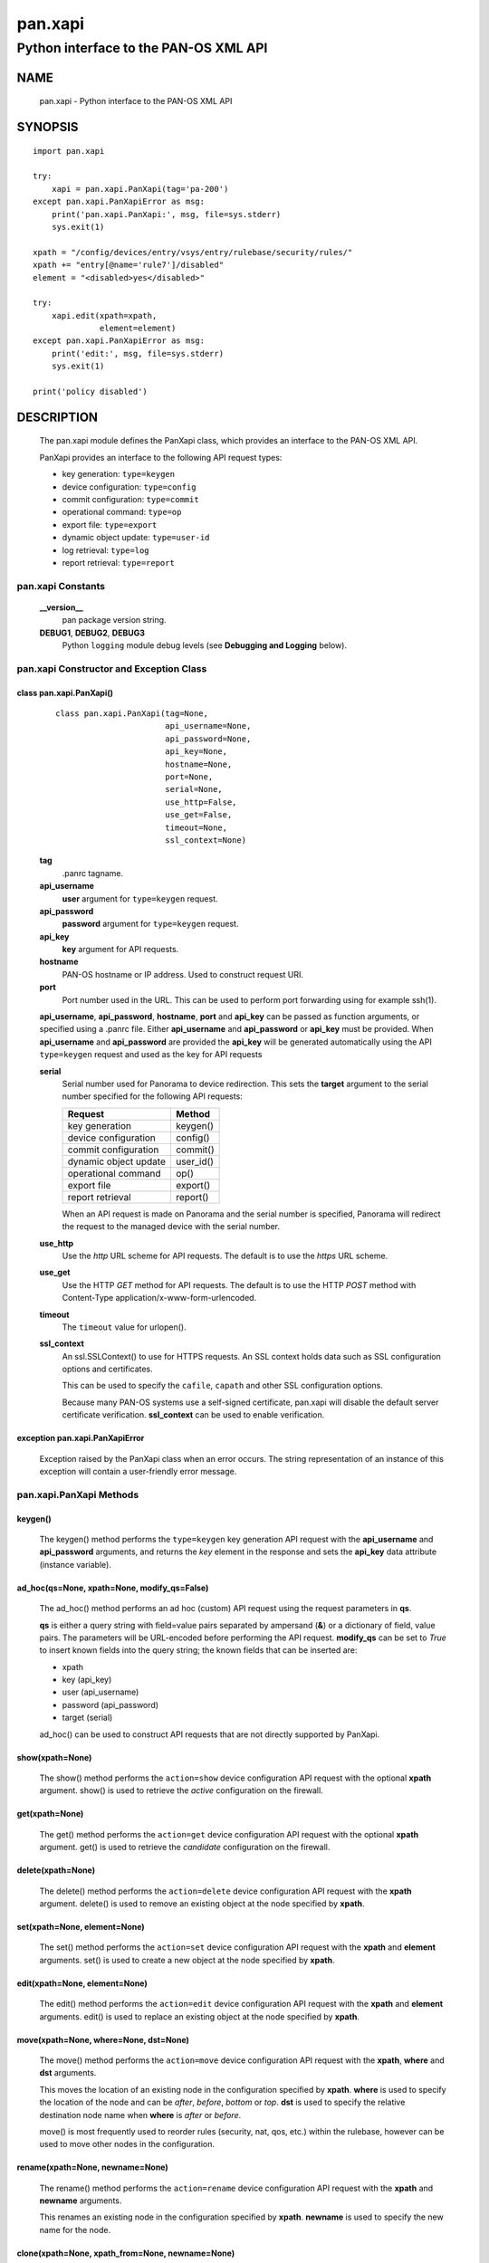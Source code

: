 ..
 NOTE: derived from documentation in PAN-perl

 Copyright (c) 2011 Palo Alto Networks, Inc. <info@paloaltonetworks.com>
 Copyright (c) 2013-2015 Kevin Steves <kevin.steves@pobox.com>

 Permission to use, copy, modify, and distribute this software for any
 purpose with or without fee is hereby granted, provided that the above
 copyright notice and this permission notice appear in all copies.

 THE SOFTWARE IS PROVIDED "AS IS" AND THE AUTHOR DISCLAIMS ALL WARRANTIES
 WITH REGARD TO THIS SOFTWARE INCLUDING ALL IMPLIED WARRANTIES OF
 MERCHANTABILITY AND FITNESS. IN NO EVENT SHALL THE AUTHOR BE LIABLE FOR
 ANY SPECIAL, DIRECT, INDIRECT, OR CONSEQUENTIAL DAMAGES OR ANY DAMAGES
 WHATSOEVER RESULTING FROM LOSS OF USE, DATA OR PROFITS, WHETHER IN AN
 ACTION OF CONTRACT, NEGLIGENCE OR OTHER TORTIOUS ACTION, ARISING OUT OF
 OR IN CONNECTION WITH THE USE OR PERFORMANCE OF THIS SOFTWARE.

========
pan.xapi
========

--------------------------------------
Python interface to the PAN-OS XML API
--------------------------------------

NAME
====

 pan.xapi - Python interface to the PAN-OS XML API

SYNOPSIS
========
::

 import pan.xapi

 try:
     xapi = pan.xapi.PanXapi(tag='pa-200')
 except pan.xapi.PanXapiError as msg:
     print('pan.xapi.PanXapi:', msg, file=sys.stderr)
     sys.exit(1)

 xpath = "/config/devices/entry/vsys/entry/rulebase/security/rules/"
 xpath += "entry[@name='rule7']/disabled"
 element = "<disabled>yes</disabled>"

 try:
     xapi.edit(xpath=xpath,
               element=element)
 except pan.xapi.PanXapiError as msg:
     print('edit:', msg, file=sys.stderr)
     sys.exit(1)

 print('policy disabled')

DESCRIPTION
===========

 The pan.xapi module defines the PanXapi class, which provides an
 interface to the PAN-OS XML API.

 PanXapi provides an interface to the following API request types:

 - key generation: ``type=keygen``
 - device configuration: ``type=config``
 - commit configuration: ``type=commit``
 - operational command: ``type=op``
 - export file: ``type=export``
 - dynamic object update: ``type=user-id``
 - log retrieval: ``type=log``
 - report retrieval: ``type=report``

pan.xapi Constants
------------------

 **__version__**
  pan package version string.

 **DEBUG1**, **DEBUG2**, **DEBUG3**
  Python ``logging`` module debug levels (see **Debugging and
  Logging** below).

pan.xapi Constructor and Exception Class
----------------------------------------

class pan.xapi.PanXapi()
~~~~~~~~~~~~~~~~~~~~~~~~
 ::

  class pan.xapi.PanXapi(tag=None,
                         api_username=None,
                         api_password=None,
                         api_key=None,
                         hostname=None,
                         port=None,
                         serial=None,
                         use_http=False,
                         use_get=False,
                         timeout=None,
                         ssl_context=None)

 **tag**
  .panrc tagname.

 **api_username**
  **user** argument for ``type=keygen`` request.

 **api_password**
  **password** argument for ``type=keygen`` request.

 **api_key**
  **key** argument for API requests.

 **hostname**
  PAN-OS hostname or IP address. Used to construct request URI.

 **port**
  Port number used in the URL.  This can be used to
  perform port forwarding using for example ssh(1).

 **api_username**, **api_password**, **hostname**, **port** and
 **api_key** can be passed as function arguments, or specified using a
 .panrc file.  Either **api_username** and
 **api_password** or **api_key** must be provided.  When
 **api_username** and **api_password** are provided the **api_key**
 will be generated automatically using the API ``type=keygen`` request
 and used as the key for API requests

 **serial**
  Serial number used for Panorama to device redirection.
  This sets the **target** argument to the serial number specified
  for the following API requests:

  ======================   ========
  Request                  Method
  ======================   ========
  key generation           keygen()
  device configuration     config()
  commit configuration     commit()
  dynamic object update    user_id()
  operational command      op()
  export file              export()
  report retrieval         report()
  ======================   ========

  When an API request is made on Panorama and the serial number is
  specified, Panorama will redirect the request to the managed device
  with the serial number.

 **use_http**
  Use the *http* URL scheme for API requests.  The default is to use
  the *https* URL scheme.

 **use_get**
  Use the HTTP *GET* method for API requests.  The default is to use
  the HTTP *POST* method with Content-Type
  application/x-www-form-urlencoded.

 **timeout**
  The ``timeout`` value for urlopen().

 **ssl_context**
  An ssl.SSLContext() to use for HTTPS requests.  An SSL context holds
  data such as SSL configuration options and certificates.

  This can be used to specify the ``cafile``, ``capath`` and other SSL
  configuration options.

  Because many PAN-OS systems use a self-signed certificate, pan.xapi
  will disable the default server certificate verification.
  **ssl_context** can be used to enable verification.

exception pan.xapi.PanXapiError
~~~~~~~~~~~~~~~~~~~~~~~~~~~~~~~

 Exception raised by the PanXapi class when an error occurs.  The
 string representation of an instance of this exception will contain a
 user-friendly error message.

pan.xapi.PanXapi Methods
------------------------

keygen()
~~~~~~~~

 The keygen() method performs the ``type=keygen`` key generation API
 request with the **api_username** and **api_password** arguments, and
 returns the *key* element in the response and sets the **api_key**
 data attribute (instance variable).

ad_hoc(qs=None, xpath=None, modify_qs=False)
~~~~~~~~~~~~~~~~~~~~~~~~~~~~~~~~~~~~~~~~~~~~

 The ad_hoc() method performs an ad hoc (custom) API request using
 the request parameters in **qs**.

 **qs** is either a query string with field=value pairs separated by
 ampersand (**&**) or a dictionary of field, value pairs.  The
 parameters will be URL-encoded before performing the API request.
 **modify_qs** can be set to *True* to insert known fields into the
 query string; the known fields that can be inserted are:

 - xpath
 - key (api_key)
 - user (api_username)
 - password (api_password)
 - target (serial)

 ad_hoc() can be used to construct API requests that are not
 directly supported by PanXapi.

show(xpath=None)
~~~~~~~~~~~~~~~~

 The show() method performs the ``action=show`` device configuration
 API request with the optional **xpath** argument.  show() is used to
 retrieve the *active* configuration on the firewall.

get(xpath=None)
~~~~~~~~~~~~~~~

 The get() method performs the ``action=get`` device configuration
 API request with the optional **xpath** argument.  get() is used to
 retrieve the *candidate* configuration on the firewall.

delete(xpath=None)
~~~~~~~~~~~~~~~~~~

 The delete() method performs the ``action=delete`` device
 configuration API request with the **xpath** argument. delete() is
 used to remove an existing object at the node specified by **xpath**.

set(xpath=None, element=None)
~~~~~~~~~~~~~~~~~~~~~~~~~~~~~

 The set() method performs the ``action=set`` device configuration API
 request with the **xpath** and **element** arguments. set() is
 used to create a new object at the node specified by **xpath**.

edit(xpath=None, element=None)
~~~~~~~~~~~~~~~~~~~~~~~~~~~~~~

 The edit() method performs the ``action=edit`` device configuration
 API request with the **xpath** and **element** arguments.  edit()
 is used to replace an existing object at the node specified by
 **xpath**.

move(xpath=None, where=None, dst=None)
~~~~~~~~~~~~~~~~~~~~~~~~~~~~~~~~~~~~~~

 The move() method performs the ``action=move`` device configuration
 API request with the **xpath**, **where** and **dst** arguments.

 This moves the location of an existing node in the configuration
 specified by **xpath**.  **where** is used to specify the location of
 the node and can be *after*, *before*, *bottom* or *top*.  **dst** is
 used to specify the relative destination node name when **where** is
 *after* or *before*.

 move() is most frequently used to reorder rules (security, nat, qos,
 etc.) within the rulebase, however can be used to move other nodes in
 the configuration.

rename(xpath=None, newname=None)
~~~~~~~~~~~~~~~~~~~~~~~~~~~~~~~~

 The rename() method performs the ``action=rename`` device
 configuration API request with the **xpath** and **newname**
 arguments.

 This renames an existing node in the configuration specified by
 **xpath**.  **newname** is used to specify the new name for the node.

clone(xpath=None, xpath_from=None, newname=None)
~~~~~~~~~~~~~~~~~~~~~~~~~~~~~~~~~~~~~~~~~~~~~~~~

 The clone() method performs the ``action=clone`` device configuration
 API request with the **xpath**, **from** (*xpath_from* function
 argument) and **newname** arguments.

 This clones (copies) an existing node in the configuration specified
 by **xpath**.  **xpath_from** is used to specify the source XPath and
 **newname** is used to specify the new name for the cloned node.

override(xpath=None, element=None)
~~~~~~~~~~~~~~~~~~~~~~~~~~~~~~~~~~

 The override() method performs the ``action=override`` device
 configuration API request with the **xpath** and **element**
 arguments. override() is used to create a new object at a node
 that is part of a template from Panorama specified by **xpath**.
 Only certain nodes in the Network and Device categories can
 be overridden.

multi_config(element=None, strict=None)
~~~~~~~~~~~~~~~~~~~~~~~~~~~~~~~~~~~~~~~

 The multi_config() method performs the ``action=multi-config`` device
 configuration API request with the **element** and optional
 **strict-transactional** argument.  multi_config() is used to perform
 multiple configuration API requests with transactional support.

 When a request in the multi-config operation fails, no configuration
 changes are performed.

 When **strict** is set to *True* the **strict-transactional** API
 request argument is set to *yes* and additional checks are performed:

 - When a commit operation is active or a commit is pending, the
   operation will fail.

 - When there are uncommitted changes for the user performing the
   operation, they will be rolled back before performing the
   multi-config operation.

user_id(cmd=None, vsys=None)
~~~~~~~~~~~~~~~~~~~~~~~~~~~~

 The user_id() method performs the ``type=user-id`` dynamic object
 update API request with the **cmd** argument and optional **vsys**
 argument.  This is used to update dynamic objects including ip-user
 mappings and address objects.  **vsys** can be used to target the
 dynamic update to a specific Virtual System.

commit(cmd=None, action=None, sync=False, interval=None, timeout=None)
~~~~~~~~~~~~~~~~~~~~~~~~~~~~~~~~~~~~~~~~~~~~~~~~~~~~~~~~~~~~~~~~~~~~~~

 The commit() method performs the ``type=commit`` commit configuration
 API request with the **cmd** argument and optional **action**
 argument.  This schedules a job to execute a configuration mode
 **commit** command to commit the candidate configuration.

 **cmd** is an XML document used to specify commit arguments.

 **action** can be set to "all" to perform a ``commit-all`` on
 Panorama.

 Additional arguments include:

 - **sync**

   Perform a synchronous commit when set to *True*.

   The XML API schedules a job to perform the commit operation; the
   commit() method will then periodically perform an API request to
   determine if the job ID returned in the initial request is complete
   and return with the job status.  Additional arguments to control
   the polling include:

   - **interval**

    A floating point number specifying the query interval in seconds
    between each non-finished job status response.

    The default is 0.5 seconds.

   - **timeout**

    The maximum number of seconds to wait for the job to finish.

    The default is to try forever (**timeout** is set to *None* or 0).

op(cmd=None, vsys=None, cmd_xml=False)
~~~~~~~~~~~~~~~~~~~~~~~~~~~~~~~~~~~~~~

 The op() method performs the ``type=op`` operational command API
 request with the **cmd** argument and optional **vsys** argument.
 **cmd** is an XML document which represents the command to be executed.
 Commands and command options are XML elements, and command arguments
 are XML data.  **vsys** can be used to target the command to a specific
 Virtual System.

 When **cmd_xml** is *True* a CLI-style **cmd** argument is converted to
 XML.  This works by converting all unquoted arguments in **cmd** to
 start and end elements and treating double quoted arguments as text
 after removing the quotes.  For example:

 - show system info

   * <show><system><info></info></system></show>

 - show interface "ethernet1/1"

   * <show><interface>ethernet1/1</interface></show>

export(category=None, from_name=None)
~~~~~~~~~~~~~~~~~~~~~~~~~~~~~~~~~~~~~

export(category=None, pcapid=None, search_time=None, serialno=None)
~~~~~~~~~~~~~~~~~~~~~~~~~~~~~~~~~~~~~~~~~~~~~~~~~~~~~~~~~~~~~~~~~~~

 The export() method performs the ``type=export`` export file API
 request with the **category** argument and optional **from** argument
 (*from_name* function argument).  If the request is successful, the
 **export_result** data attribute is a dictionary containing the
 following keys:

 - file: content-disposition response header filename
 - content: file contents
 - category: export category string

 The **category** argument specifies the type of file to export.  The
 **from_name** argument is used to specify the source for a file list
 or file export.

Threat PCAP export
##################

 In PAN-OS 6.0 the extended packet capture feature was added and is
 used for threat PCAPs.  As a result the **from** argument is no
 longer used to specify the source file, and it is not possible to
 obtain a file list.

 The PCAP is specified using the **pcapid**, **search_time** and
 **serialno** arguments.

 **pcapid** is a unique numeric identifier for the extended PCAP
 and is obtained from the **pcap_id** field in the THREAT log.

 **search_time** is used to narrow the search for the PCAP ID and is
 used to set a time window in the range *-5 minutes* to *+2 hours* of
 the time specified.  The search time is typically set to the
 **receive_time** field in the THREAT log.  The PAN-OS log time string
 format is used, for example: 2015/01/20 10:51:09.

 **search_time** is required in the API request; if not specified in
 the export() method it will be set to the threat epoch time which is
 part of the **pcapid**.

 **serialno** is required when exporting from Panorama and is used to
 specify the device of the PCAP.  It is also currently required when
 exporting from firewall devices, however this requirement will be
 removed in a future version of PAN-OS.

log(self, log_type=None, nlogs=None, skip=None, filter=None, interval=None, timeout=None)
~~~~~~~~~~~~~~~~~~~~~~~~~~~~~~~~~~~~~~~~~~~~~~~~~~~~~~~~~~~~~~~~~~~~~~~~~~~~~~~~~~~~~~~~~

 The log() method performs the ``type=log`` retrieve log API request
 with the **log-type** argument.

 **log-type** specifies the type of log to retrieve and can be:

 - config
 - hipmatch
 - system
 - threat
 - traffic
 - url
 - wildfire

 Additional API request arguments include:

 - **nlogs**

  Specify the number of logs to retrieve.

  The default is 20 and the maximum is 5000.

  **pan.xapi** currently loads the entire XML document into memory
  using the **ElementTree** module.  A large number of log entries can
  cause a memory exception which may not be possible to catch.  If you
  see exceptions when using a large **nlog** value try reducing it.

 - **skip**

  Specify the number of logs to skip. This can be used to retrieve log
  entries in batches by skipping previously retrieved logs.

  The default is 0.

 - **filter**

  Specify the log query selection filter.  This is a set of log
  filter expressions as can be specified in the Monitor tab in the
  Web UI.

  This is the **query** argument in the API request.

 The XML API schedules a job to create the log data; the log() method
 will then periodically perform an API request to determine if the
 job ID returned in the initial request is complete and receive the log
 data.  Additional arguments to control the polling include:

 - **interval**

  A floating point number specifying the query interval in seconds
  between each non-finished job status response.

  The default is 0.5 seconds.

 - **timeout**

  The maximum number of seconds to wait for the job to finish.

  The default is to try forever (**timeout** is set to *None* or 0).

report(self, reporttype=None, reportname=None, vsys=None, interval=None, timeout=None)
~~~~~~~~~~~~~~~~~~~~~~~~~~~~~~~~~~~~~~~~~~~~~~~~~~~~~~~~~~~~~~~~~~~~~~~~~~~~~~~~~~~~~~

 The report() method performs the ``type=report`` retrieve report API
 request with the **reporttype** and **reportname** arguments.
 **vsys** can be used to target the report to a specific Virtual
 System.

 **reporttype** specifies the type of report to retrieve and can be:

 - dynamic
 - predefined
 - custom

 In some report requests, the XML API schedules a job to generate the
 report data; the report() method will then periodically perform an
 API request to determine if the job ID returned in the initial
 request is complete and receive the report data. Additional arguments
 to control the polling include:

 - **interval**

  A floating point number specifying the query interval in seconds
  between each non-finished job status response.

  The default is 0.5 seconds.

 - **timeout**

  The maximum number of seconds to wait for the job to finish.

  The default is to try forever (**timeout** is set to *None* or 0).

extra_qs=None
~~~~~~~~~~~~~

 All API methods have an additional argument that can be used to
 modify (replace) and augment (add to) the standard parameters in the
 request.

 **extra_qs** is either a query string with field=value pairs
 separated by ampersand (**&**) or a dictionary of field, value pairs.
 The parameters will be URL-encoded before performing the API request.

xml_root()
~~~~~~~~~~

 The xml_root() method returns the XML document from the previous
 request as a string starting at the root node.

xml_result()
~~~~~~~~~~~~

 The xml_result() method returns the XML document from the previous
 request as a string starting at the child of the result element.

status
~~~~~~

 The status data attribute contains the XML response element status
 attribute received from the previous API request.  Possible values
 are:

 - success
 - error
 - unauth

status_code
~~~~~~~~~~~

 The status_code data attribute contains the XML response element
 code attribute from the previous API request if one is available.

status_detail
~~~~~~~~~~~~~

 The status_detail data attribute contains the XML status message
 received from the previous API request if one is available.  This is
 the value within a msg or line element.

text_document
~~~~~~~~~~~~~

 The text_document data attribute contains the message body from the
 previous API request when the response content-type is text/plain.

export_result
~~~~~~~~~~~~~

 The export_result data attribute is a dictionary containing the
 result of the previous export() method request when the response
 content-disposition is attachment.  The dictionary contains the
 following keys:

 - file: content-disposition response header filename
 - content: file contents
 - category: export category string

element_root
~~~~~~~~~~~~

 The element_root data attribute is set to the root element of the
 parsed response document XML tree; it is an **Element** object and is
 set using etree.ElementTree.fromstring().

Debugging and Logging
---------------------

 The Python standard library ``logging`` module is used to log debug
 output; by default no debug output is logged.

 In order to obtain debug output the ``logging`` module must be
 configured: the logging level must be set to one of **DEBUG1**,
 **DEBUG2**, or **DEBUG3** and a handler must be configured.
 **DEBUG1** enables basic debugging output and **DEBUG2** and
 **DEBUG3** specify increasing levels of debug output.

 For example, to configure debug output to **stderr**:
 ::

  import logging

  if options['debug']:
      logger = logging.getLogger()
      if options['debug'] == 3:
          logger.setLevel(pan.xapi.DEBUG3)
      elif options['debug'] == 2:
          logger.setLevel(pan.xapi.DEBUG2)
      elif options['debug'] == 1:
          logger.setLevel(pan.xapi.DEBUG1)

      handler = logging.StreamHandler()
      logger.addHandler(handler)

set and edit
------------

 set and edit are similar, and have subtle differences.

 set can be described as a merge operation at the XPath node:

 - set will create new objects
 - set will update existing objects
 - set will not delete existing objects

 edit can be described as a replace operation at the Xpath node:

 - edit will create new objects
 - edit will update existing objects
 - edit will delete existing objects

get and show
------------

 get is used to retrieve the *candidate* configuration and show
 is used to retrieve the *active* configuration.

 XPath matching for get and show has differences.

 get:

 - return values even if the XPath matches multiple nodes
 - return values only if the resulting nodes are not text nodes and
   are actual elements in the XML

 show:

 - return values only if the XPath results in exactly one node
 - return the result even if the matched node is a text node

FILES
=====

 ``.panrc``
  .panrc file

EXAMPLES
========

 The **panxapi.py** command line program calls each available
 PanXapi method and can be reviewed for sample usage.

SEE ALSO
========

 panxapi.py

 PAN-OS and Panorama API Guide
  https://docs.paloaltonetworks.com/pan-os/11-1/pan-os-panorama-api.html

 PAN-OS XML API multi-config Request
  https://docs.paloaltonetworks.com/pan-os/11-1/pan-os-panorama-api/pan-os-xml-api-request-types/configuration-api/multi-config-request-api

AUTHORS
=======

 Kevin Steves <kevin.steves@pobox.com>

CAVEATS
=======

 The XML API provides no version mechanism.  PanXapi does not obtain
 the PAN-OS version in order to determine API features and relies on
 the API to return errors for requests not supported on a PAN-OS
 version.
